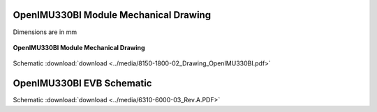 OpenIMU330BI Module Mechanical Drawing
======================================

Dimensions are in mm

.. figure:: ../media/8150-1800-02_Drawing_OpenIMU330BI.png
    :align: center

    **OpenIMU330BI Module Mechanical Drawing**

Schematic :download:`download <../media/8150-1800-02_Drawing_OpenIMU330BI.pdf>`


OpenIMU330BI EVB Schematic
==========================

.. image:: ../media/6310-6000-03_Rev.A.png

Schematic :download:`download <../media/6310-6000-03_Rev.A.PDF>`
